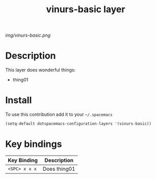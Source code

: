#+TITLE: vinurs-basic layer
#+HTML_HEAD_EXTRA: <link rel="stylesheet" type="text/css" href="../css/readtheorg.css" />

#+CAPTION: logo

# The maximum height of the logo should be 200 pixels.
[[img/vinurs-basic.png]]

* Table of Contents                                        :TOC_4_org:noexport:
 - [[Decsription][Description]]
 - [[Install][Install]]
 - [[Key bindings][Key bindings]]

* Description
This layer does wonderful things:
  - thing01

* Install
To use this contribution add it to your =~/.spacemacs=

#+begin_src emacs-lisp
  (setq-default dotspacemacs-configuration-layers '(vinurs-basic))
#+end_src

* Key bindings

| Key Binding     | Description    |
|-----------------+----------------|
| ~<SPC> x x x~   | Does thing01   |
